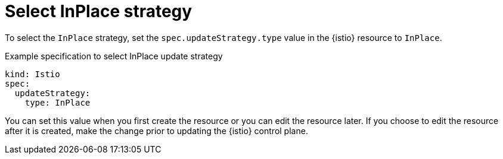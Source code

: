 :_mod-docs-content-type: Concept
[id="select-inplace-strategy"]
= Select InPlace strategy
:context: ossm-select-inplace-strategy

To select the `InPlace` strategy, set the `spec.updateStrategy.type` value in the {istio} resource to `InPlace`.

.Example specification to select InPlace update strategy
[source,yaml, subs="attributes,verbatim"]
----
kind: Istio
spec:
  updateStrategy: 
    type: InPlace
----

You can set this value when you first create the resource or you can edit the resource later. If you choose to edit the resource after it is created, make the change prior to updating the {istio} control plane.
